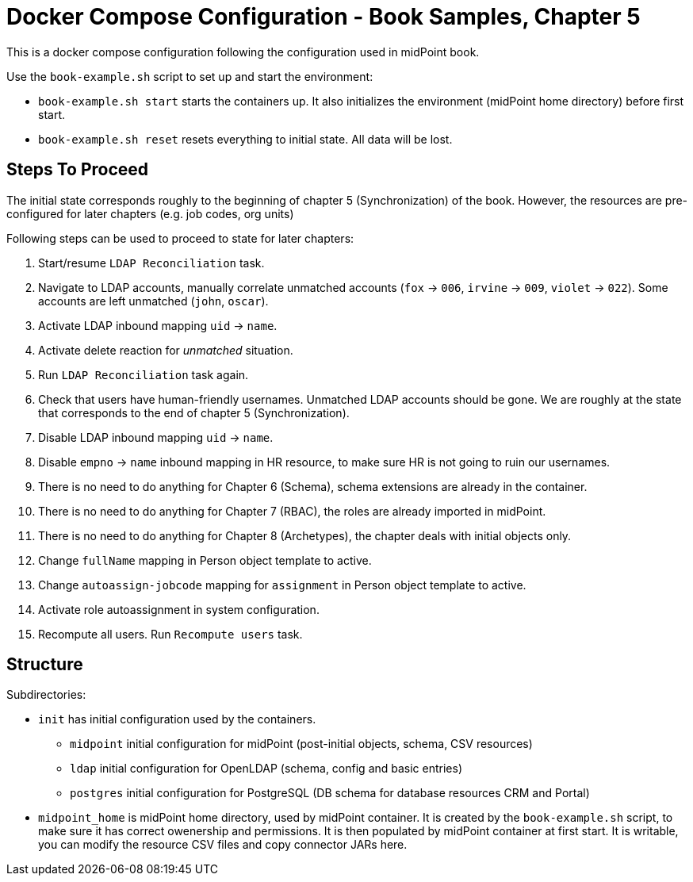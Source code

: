 = Docker Compose Configuration - Book Samples, Chapter 5

This is a docker compose configuration following the configuration used in midPoint book.

Use the `book-example.sh` script to set up and start the environment:

* `book-example.sh start` starts the containers up.
It also initializes the environment (midPoint home directory) before first start.

* `book-example.sh reset` resets everything to initial state.
All data will be lost.

== Steps To Proceed

The initial state corresponds roughly to the beginning of chapter 5 (Synchronization) of the book.
However, the resources are pre-configured for later chapters (e.g. job codes, org units)

Following steps can be used to proceed to state for later chapters:

. Start/resume `LDAP Reconciliation` task.

. Navigate to LDAP accounts, manually correlate unmatched accounts (`fox` -> `006`, `irvine` -> `009`, `violet` -> `022`).
Some accounts are left unmatched (`john`, `oscar`).

. Activate LDAP inbound mapping `uid` -> `name`.

. Activate delete reaction for _unmatched_ situation.

. Run `LDAP Reconciliation` task again.

. Check that users have human-friendly usernames.
Unmatched LDAP accounts should be gone.
We are roughly at the state that corresponds to the end of chapter 5 (Synchronization).

. Disable LDAP inbound mapping `uid` -> `name`.

. Disable `empno` -> `name` inbound mapping in HR resource, to make sure HR is not going to ruin our usernames.

. There is no need to do anything for Chapter 6 (Schema), schema extensions are already in the container.

. There is no need to do anything for Chapter 7 (RBAC), the roles are already imported in midPoint.

. There is no need to do anything for Chapter 8 (Archetypes), the chapter deals with initial objects only.

. Change `fullName` mapping in Person object template to active.

. Change `autoassign-jobcode` mapping for `assignment` in Person object template to active.

. Activate role autoassignment in system configuration.

. Recompute all users. Run `Recompute users` task.


== Structure

Subdirectories:

* `init` has initial configuration used by the containers.

** `midpoint` initial configuration for midPoint (post-initial objects, schema, CSV resources)

** `ldap` initial configuration for OpenLDAP (schema, config and basic entries)

** `postgres` initial configuration for PostgreSQL (DB schema for database resources CRM and Portal)

* `midpoint_home` is midPoint home directory, used by midPoint container.
It is created by the `book-example.sh` script, to make sure it has correct owenership and permissions.
It is then populated by midPoint container at first start.
It is writable, you can modify the resource CSV files and copy connector JARs here.
